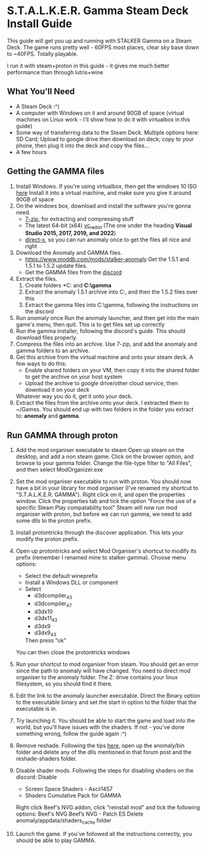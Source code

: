 * S.T.A.L.K.E.R. Gamma Steam Deck Install Guide
This guide will get you up and running with STALKER Gamma on a Steam Deck.
The game runs pretty well - 60FPS most places, clear sky base down to ~40FPS. Totally playable.

I run it with steam+proton in this guide - it gives me much better performance than through lutris+wine

** What You'll Need
- A Steam Deck :^)
- A computer with Windows on it and around 90GB of space (virtual machines on Linux work - I'll show how to do it with virtualbox in this guide)
- Some way of transferring data to the Steam Deck.
  Multiple options here: SD Card; Upload to google drive then download on deck; copy to your phone, then plug it into the deck and copy the files...
- A few hours

** Getting the GAMMA files
1. Install Windows.
   If you're using virtualbox, then get the windows 10 ISO [[https://www.microsoft.com/en-gb/software-download/windows10ISO][here]]
   Install it into a virtual machine, and make sure you give it around 90GB of space
2. On the windows box, download and install the software you're gonna need.
   - [[https://www.7-zip.org/][7-zip]], for extracting and compressing stuff
   - The latest 64-bit (x64) [[https://learn.microsoft.com/en-us/cpp/windows/latest-supported-vc-redist?view=msvc-170][vc_redist]] (The one under the heading *Visual Studio 2015, 2017, 2019, and 2022*)
   - [[https://www.microsoft.com/en-gb/download/details.aspx?id=35][direct-x]], so you can run anomaly once to get the files all nice and right
3. Download the Anomaly and GAMMA files.
   - https://www.moddb.com/mods/stalker-anomaly Get the 1.5.1 and 1.5.1 to 1.5.2 update files.
   - Get the GAMMA files from the [[https://discord.com/invite/stalker-gamma][discord]]
4. Extract the files.
   1. Create folders *C:\anomaly* and *C:\​gamma*
   2. Extract the anomaly 1.5.1 archive into C:\anomaly, and then the 1.5.2 files over this
   3. Extract the gamma files into C:\​gamma, following the instructions on the discord
5. Run anomaly once
   Run the anomaly launcher, and then get into the main game's menu, then quit.
   This is to get files set up correctly
6. Run the gamma installer, following the discord's guide. This should download files properly.
7. Compress the files into an archive.
   Use 7-zip, and add the anomaly and gamma folders to an archive.
   [[./images/compress_files.png]]
8. Get this archive from the virtual machine and onto your steam deck.
   A few ways to do this:
   - Enable shared folders on your VM, then copy it into the shared folder to get the archive on your host system
   - Upload the archive to google drive/other cloud service, then download it on your deck
   Whatever way you do it, get it onto your deck.
9. Extract the files from the archive onto your deck. I extracted them to ~/Games.
   You should end up with two folders in the folder you extract to: *anomaly* and *gamma*.
** Run GAMMA through proton
1. Add the mod organiser executable to steam
   Open up steam on the desktop, and add a non steam game.
   [[./images/Screenshot_20221026_105716.png]]
   Click on the browser option, and browse to your gamma folder.
   Change the file-type filter to "All Files", and then select ModOrganizer.exe
2. Set the mod organiser executable to run with proton.
   You should now have a bit in your library for mod organiser (I've renamed my shortcut to "S.T.A.L.K.E.R. GAMMA").
   Right click on it, and open the properties window.
   [[./images/Screenshot_20221026_110038.png]]
   Click the properties tab and tick the option "Force the use of a specific Steam Play compatability tool"
   [[./images/Screenshot_20221026_110056.png]]
   Steam will now run mod organiser with proton, but before we can run gamma, we need to add some dlls to the proton prefix.
3. Install protontricks through the discover application. This lets your modify the proton prefix.
4. Open up protontricks and select Mod Organiser's shortcut to modify its prefix (remember I renamed mine to stalker gamma).
   [[./images/Screenshot_20221026_111103.png]]
   Choose menu options:
   - Select the default wineprefix
   - Install a Windows DLL or component
   - Select
     - d3dcompiler_43
     - d3dcompiler_47
     - d3dx10
     - d3dx11_43
     - d3dx9
     - d3dx9_43
     Then press "ok"
   You can then close the protontricks windows
5. Run your shortcut to mod organiser from steam. You should get an error since the path to anomaly will have changed.
   You need to direct mod organiser to the anomaly folder. The Z: drive contains your linux filesystem, so you should find it there.
6. Edit the link to the anomaly launcher executable. Direct the Binary option to the executable binary and set the start in option to
   the folder that the executable is in.
   [[./images/Screenshot_20221027_123039.png]]
   
   [[./images/Screenshot_20221027_123055.png]]
7. Try launching it. You should be able to start the game and load into the world, but you'll have issues with the shaders.
   If not - you've done something wrong, follow the guide again :^)
8. Remove reshade. Following the tips [[https://reshade.me/forum/general-discussion/4398-howto-uninstall-reshade][here]], open up the anomaly/bin folder and delete any of the dlls mentioned in that forum post
   and the reshade-shaders folder.
9. Disable shader mods.
   Following the steps for disabling shaders on the discord:
   Disable 
     - Screen Space Shaders - Ascii1457
     - Shaders Cumulative Pack for GAMMA

   Right click Beef's NVG addon, click "reinstall mod" and tick the following options: 
     Beef's NVG 
     Beef’s NVG - Patch ES
   Delete anomaly/appdata/shaders_cache folder
10. Launch the game. If you've followed all the instructions correctly, you should be able to play GAMMA.

